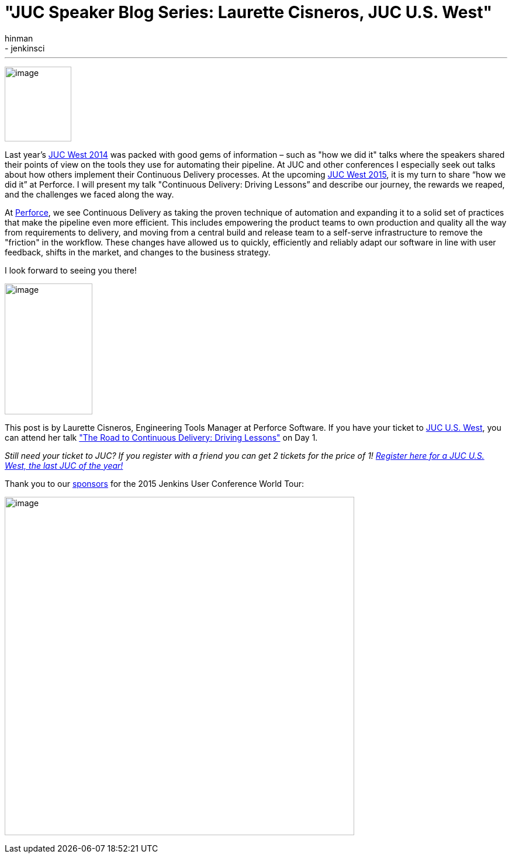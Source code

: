 = "JUC Speaker Blog Series: Laurette Cisneros, JUC U.S. West"
:nodeid: 615
:created: 1441051253
:tags:
  - general
  - jenkinsci
:author: hinman
---
image:https://jenkins-ci.org/sites/default/files/images/Jenkins_Butler_0.png[image,width=114,height=128] +


Last year's https://www.cloudbees.com/event/juc/2014/san-francisco[JUC West 2014] was packed with good gems of information – such as "how we did it" talks where the speakers shared their points of view on the tools they use for automating their pipeline. At JUC and other conferences I especially seek out talks about how others implement their Continuous Delivery processes. At the upcoming https://www.cloudbees.com/jenkins/juc-2015/us-west[JUC West 2015], it is my turn to share “how we did it” at Perforce. I will present my talk "Continuous Delivery: Driving Lessons” and describe our journey, the rewards we reaped, and the challenges we faced along the way.


At https://www.perforce.com/[Perforce], we see Continuous Delivery as taking the proven technique of automation and expanding it to a solid set of practices that make the pipeline even more efficient. This includes empowering the product teams to own production and quality all the way from requirements to delivery, and moving from a central build and release team to a self-serve infrastructure to remove the "friction" in the workflow. These changes have allowed us to quickly, efficiently and reliably adapt our software in line with user feedback, shifts in the market, and changes to the business strategy.


I look forward to seeing you there!


image:https://jenkins-ci.org/sites/default/files/images/cisneros_0.preview.jpg[image,width=150,height=224] +


This post is by Laurette Cisneros, Engineering Tools Manager at Perforce Software. If you have your ticket to https://www.cloudbees.com/jenkins/juc-2015/us-west[JUC U.S. West], you can attend her talk https://www.cloudbees.com/jenkins/juc-2015/abstracts/us-west/01-03-1500["The Road to Continuous Delivery: Driving Lessons"] on Day 1.


_Still need your ticket to JUC? If you register with a friend you can get 2 tickets for the price of 1! https://www.cloudbees.com/jenkins/juc-2015/us-west[Register here for a JUC U.S. West, the last JUC of the year!]_


Thank you to our https://www.cloudbees.com/jenkins/juc-2015/sponsors[sponsors] for the 2015 Jenkins User Conference World Tour:


image:https://jenkins-ci.org/sites/default/files/images/sponsors-06032015-02_0.png[image,width=598,height=579] +
